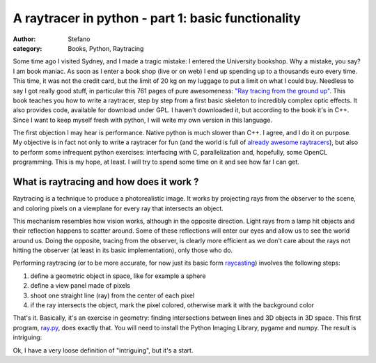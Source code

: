 A raytracer in python - part 1: basic functionality
###################################################
:author: Stefano
:category: Books, Python, Raytracing

Some time ago I visited Sydney, and I made a tragic mistake: I entered
the University bookshop. Why a mistake, you say? I am book maniac. As
soon as I enter a book shop (live or on web) I end up spending up to a
thousands euro every time. This time, it was not the credit card, but
the limit of 20 kg on my luggage to put a limit on what I could buy.
Needless to say I got really good stuff, in particular this 761 pages of
pure awesomeness: `"Ray tracing from the ground
up" <http://www.amazon.com/Ray-Tracing-Ground-Kevin-Suffern/dp/1568812728>`_.
This book teaches you how to write a raytracer, step by step from a
first basic skeleton to incredibly complex optic effects. It also
provides code, available for download under GPL. I haven't downloaded
it, but according to the book it's in C++. Since I want to keep myself
fresh with python, I will write my own version in this language.

The first objection I may hear is performance. Native python is much
slower than C++. I agree, and I do it on purpose. My objective is in
fact not only to write a raytracer for fun (and the world is full of
`already awesome
raytracers <http://en.wikipedia.org/wiki/List_of_ray_tracing_software>`_),
but also to perform some infrequent python exercises: interfacing with
C, parallelization and, hopefully, some OpenCL programming. This is my
hope, at least. I will try to spend some time on it and see how far I
can get.

What is raytracing and how does it work ?
-----------------------------------------

Raytracing is a technique to produce a photorealistic image. It works by
projecting rays from the observer to the scene, and coloring pixels on a
viewplane for every ray that intersects an object.

.. image:: http://upload.wikimedia.org/wikipedia/commons/thumb/8/83/Ray_trace_diagram.svg/500px-Ray_trace_diagram.svg.png
   :alt: image
   :width: 400px
   :align: center

This mechanism resembles how vision works, although in the opposite
direction. Light rays from a lamp hit objects and their reflection
happens to scatter around. Some of these reflections will enter our eyes
and allow us to see the world around us. Doing the opposite, tracing
from the observer, is clearly more efficient as we don't care about the
rays not hitting the observer (at least in its basic implementation),
only those who do.

Performing raytracing (or to be more accurate, for now just its basic
form `raycasting <http://en.wikipedia.org/wiki/Ray_casting>`_) involves
the following steps:

#. define a geometric object in space, like for example a sphere
#. define a view panel made of pixels
#. shoot one straight line (ray) from the center of each pixel
#. if the ray intersects the object, mark the pixel colored, otherwise
   mark it with the background color

That's it. Basically, it's an exercise in geometry: finding
intersections between lines and 3D objects in 3D space. This first
program,
`ray.py <http://forthescience.org/blog/wp-content/uploads/2011/05/ray.py_.txt>`_,
does exactly that. You will need to install the Python Imaging Library,
pygame and numpy. The result is intriguing:

.. image:: http://forthescience.org/blog/wp-content/uploads/2011/05/render.png
   :alt: image
   :width: 400px
   :align: center

Ok, I have a very loose definition of "intriguing", but it's a start.

